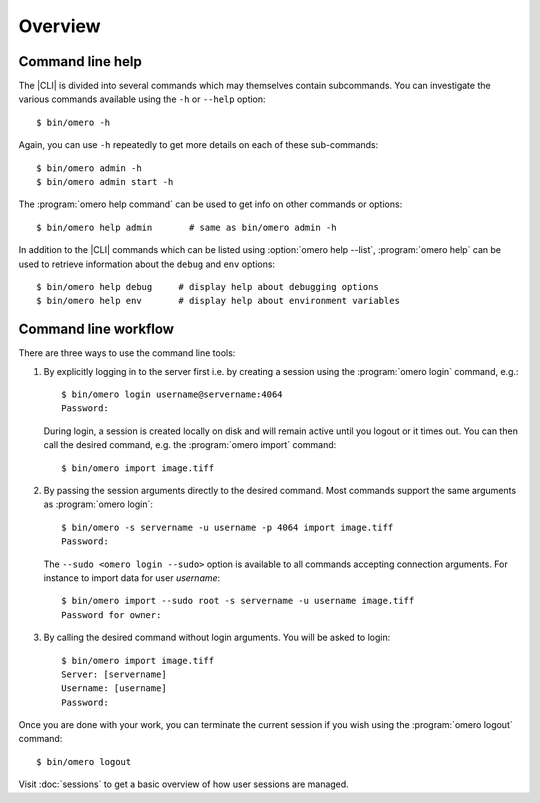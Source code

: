 Overview
--------

.. _cli_help:

Command line help
^^^^^^^^^^^^^^^^^

The |CLI| is divided into several commands which may themselves contain
subcommands. You can investigate the various commands available using the
``-h`` or ``--help`` option::

    $ bin/omero -h

Again, you can use ``-h`` repeatedly to get more details on each of
these sub-commands::

    $ bin/omero admin -h
    $ bin/omero admin start -h

The :program:`omero help command` can be used to get info on other commands or
options::

    $ bin/omero help admin       # same as bin/omero admin -h

In addition to the |CLI| commands which can be listed using
:option:`omero help --list`, :program:`omero help` can be used to retrieve
information about the ``debug`` and ``env`` options::

    $ bin/omero help debug     # display help about debugging options
    $ bin/omero help env       # display help about environment variables

.. program:: omero help

.. option:: --all

    Display the help for all available commands and options

.. option:: --recursive

    Recursively display the help of commands and/or options. This option can
    be used with either the :program:`omero help command` or the
    :option:`omero help --all` option::

        $ bin/omero help --all --recursive
        $ bin/omero help user --recursive

.. option:: --list

    Display a list of all available commands and subcommands


Command line workflow
^^^^^^^^^^^^^^^^^^^^^

There are three ways to use the command line tools:

#.  By explicitly logging in to the server first i.e. by creating a session
    using the :program:`omero login` command, e.g.::

        $ bin/omero login username@servername:4064
        Password:

    During login, a session is created locally on disk and will remain active
    until you logout or it times out. You can then call the desired command,
    e.g. the :program:`omero import` command::

        $ bin/omero import image.tiff

#.  By passing the session arguments directly to the desired command. Most
    commands support the same arguments as :program:`omero login`::

        $ bin/omero -s servername -u username -p 4064 import image.tiff
        Password:

    The ``--sudo <omero login --sudo>`` option is available to all
    commands accepting connection arguments. For instance to import data for
    user *username*::

        $ bin/omero import --sudo root -s servername -u username image.tiff
        Password for owner:

#.  By calling the desired command without login arguments. You will be asked
    to login::

        $ bin/omero import image.tiff
        Server: [servername]
        Username: [username]
        Password:

Once you are done with your work, you can terminate the current session if you
wish using the :program:`omero logout` command::

    $ bin/omero logout

Visit :doc:`sessions` to get a basic overview of how user sessions are managed.

.. seealso:: 

    :doc:`/sysadmins/import-scenarios`

    :doc:`/sysadmins/in-place-import`
    
    :doc:`/sysadmins/dropbox`
    
    :doc:`index`